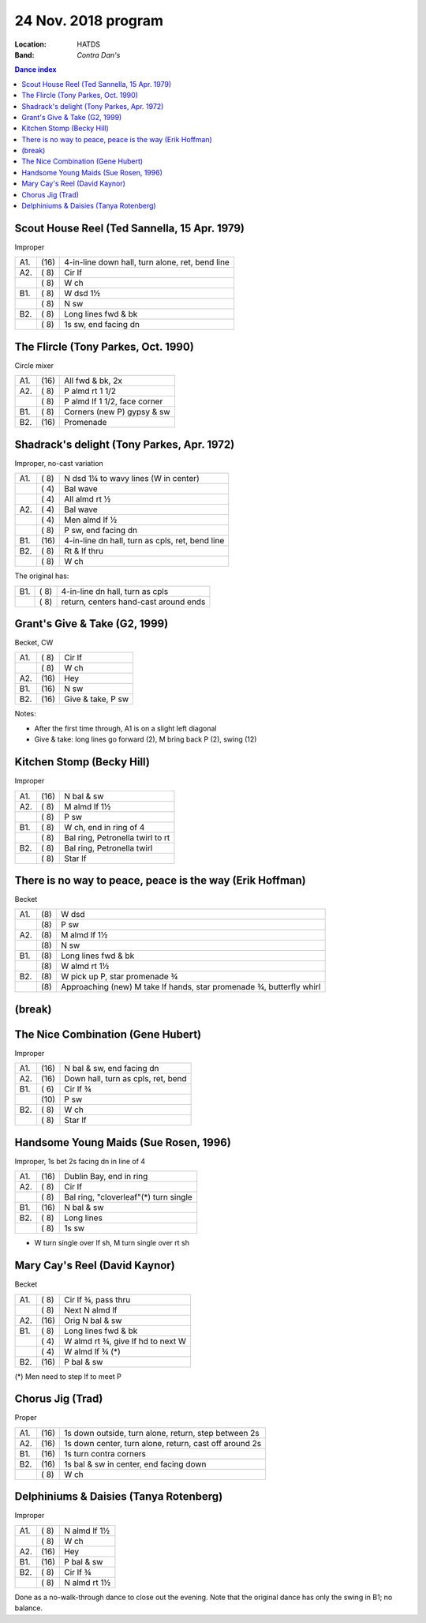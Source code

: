 .. meta::
	:viewport: width=device-width, initial-scale=1.0

====================
24 Nov. 2018 program
====================

:Location: HATDS
:Band: *Contra Dan's*

.. contents:: Dance index

Scout House Reel (Ted Sannella, 15 Apr. 1979)
---------------------------------------------

Improper

==== ===== ====
A1.  \(16) 4-in-line down hall, turn alone, ret, bend line
A2.  \( 8) Cir lf
..   \( 8) W ch
B1.  \( 8) W dsd 1½
..   \( 8) N sw
B2.  \( 8) Long lines fwd & bk
..   \( 8) 1s sw, end facing dn
==== ===== ====

The Flircle (Tony Parkes, Oct. 1990)
------------------------------------

Circle mixer

==== ===== ===
A1.  \(16) All fwd & bk, 2x
A2.  \( 8) P almd rt 1 1/2
..   \( 8) P almd lf 1 1/2, face corner
B1.  \( 8) Corners (new P) gypsy & sw
B2.  \(16) Promenade
==== ===== ===

Shadrack's delight (Tony Parkes, Apr. 1972)
-------------------------------------------

Improper, no-cast variation

==== ===== ===
A1.  \( 8) N dsd 1¼ to wavy lines (W in center)
..   \( 4) Bal wave
..   \( 4) All almd rt ½
A2.  \( 4) Bal wave
..   \( 4) Men almd lf ½
..   \( 8) P sw, end facing dn
B1.  \(16) 4-in-line dn hall, turn as cpls, ret, bend line
B2.  \( 8) Rt & lf thru
..   \( 8) W ch
==== ===== ===

The original has:

==== ===== ===
B1.  \( 8) 4-in-line dn hall, turn as cpls
..   \( 8) return, centers hand-cast around ends
==== ===== ===

Grant's Give & Take (G2, 1999)
------------------------------

Becket, CW

==== ===== ===
A1.  \( 8) Cir lf
..   \( 8) W ch
A2.  \(16) Hey
B1.  \(16) N sw
B2.  \(16) Give & take, P sw
==== ===== ===

Notes:

* After the first time through, A1 is on a slight left diagonal
* Give & take: long lines go forward (2), M bring back P (2), swing (12)

Kitchen Stomp (Becky Hill)
--------------------------

Improper

==== ===== ===
A1.  \(16) N bal & sw
A2.  \( 8) M almd lf 1½
..   \( 8) P sw
B1.  \( 8) W ch, end in ring of 4
..   \( 8) Bal ring, Petronella twirl to rt
B2.  \( 8) Bal ring, Petronella twirl
..   \( 8) Star lf
==== ===== ===

There is no way to peace, peace is the way (Erik Hoffman)
---------------------------------------------------------

Becket

==== ==== ===
A1.  \(8) W dsd
..   \(8) P sw
A2.  \(8) M almd lf 1½
..   \(8) N sw
B1.  \(8) Long lines fwd & bk
..   \(8) W almd rt 1½
B2.  \(8) W pick up P, star promenade ¾
..   \(8) Approaching (new) M take lf hands, star promenade ¾,
          butterfly whirl
==== ==== ===


(break)
-------

The Nice Combination (Gene Hubert)
----------------------------------

Improper

==== ===== ===
A1.  \(16) N bal & sw, end facing dn
A2.  \(16) Down hall, turn as cpls, ret, bend
B1.  \( 6) Cir lf ¾
..   \(10) P sw
B2.  \( 8) W ch
..   \( 8) Star lf
==== ===== ===

Handsome Young Maids (Sue Rosen, 1996)
--------------------------------------

Improper, 1s bet 2s facing dn in line of 4

==== ===== ===
A1.  \(16) Dublin Bay, end in ring
A2.  \( 8) Cir lf
..   \( 8) Bal ring, "cloverleaf"(*) turn single
B1.  \(16) N bal & sw
B2.  \( 8) Long lines
..   \( 8) 1s sw
==== ===== ===

* W turn single over lf sh, M turn single over rt sh

Mary Cay's Reel (David Kaynor)
------------------------------

Becket

==== ===== ===
A1.  \( 8) Cir lf ¾, pass thru
..   \( 8) Next N almd lf
A2.  \(16) Orig N bal & sw
B1.  \( 8) Long lines fwd & bk
..   \( 4) W almd rt ¾, give lf hd to next W
..   \( 4) W almd lf ¾ (*)
B2.  \(16) P bal & sw
==== ===== ===

(*) Men need to step lf to meet P

Chorus Jig (Trad)
-----------------

Proper

==== ===== ====
A1.  \(16) 1s down outside, turn alone, return, step between 2s
A2.  \(16) 1s down center, turn alone, return, cast off around 2s
B1.  \(16) 1s turn contra corners
B2.  \(16) 1s bal & sw in center, end facing down
..   \( 8) W ch
==== ===== ====

Delphiniums & Daisies (Tanya Rotenberg)
---------------------------------------

Improper

==== ===== ===
A1.  \( 8) N almd lf 1½
..   \( 8) W ch
A2.  \(16) Hey
B1.  \(16) P bal & sw
B2.  \( 8) Cir lf ¾
..   \( 8) N almd rt 1½
==== ===== ===

Done as a no-walk-through dance to close out the evening.
Note that the original dance has only the swing in B1; no balance.

